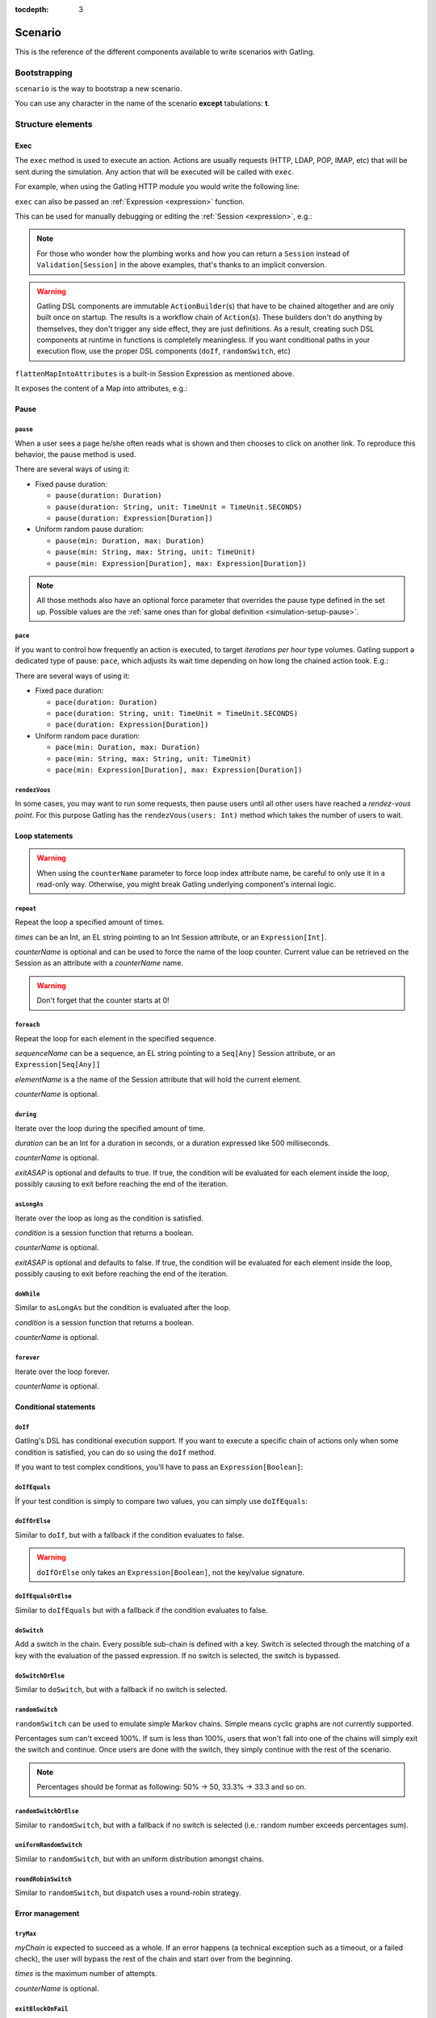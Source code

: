 :tocdepth: 3

.. _scenario:

########
Scenario
########

This is the reference of the different components available to write scenarios with Gatling.

Bootstrapping
=============

``scenario`` is the way to bootstrap a new scenario.

.. includecode:: code/ScenarioSample.scala#bootstrapping

You can use any character in the name of the scenario **except** tabulations: **\t**.

Structure elements
==================

.. _scenario-exec:

Exec
----

The ``exec`` method is used to execute an action.
Actions are usually requests (HTTP, LDAP, POP, IMAP, etc) that will be sent during the simulation.
Any action that will be executed will be called with ``exec``.

For example, when using the Gatling HTTP module you would write the following line:

.. includecode:: code/ScenarioSample.scala#exec-example

.. _scenario-exec-session-expression:

``exec`` can also be passed an :ref:`Expression <expression>` function.

This can be used for manually debugging or editing the :ref:`Session <expression>`, e.g.:

.. includecode:: code/ScenarioSample.scala#session-lambda

.. note::
  For those who wonder how the plumbing works and how you can return a ``Session`` instead of ``Validation[Session]`` in the above examples,
  that's thanks to an implicit conversion.

.. warning::
  Gatling DSL components are immutable ``ActionBuilder``\(s) that have to be chained altogether and are only built once on startup.
  The results is a workflow chain of ``Action``\(s).
  These builders don't do anything by themselves, they don't trigger any side effect, they are just definitions.
  As a result, creating such DSL components at runtime in functions is completely meaningless.
  If you want conditional paths in your execution flow, use the proper DSL components (``doIf``, ``randomSwitch``, etc)

.. includecode:: code/ScenarioSample.scala#session-improper

.. _scenario-exec-function-flatten:

``flattenMapIntoAttributes`` is a built-in Session Expression as mentioned above.

It exposes the content of a Map into attributes, e.g.:

.. includecode:: code/ScenarioSample.scala#flattenMapIntoAttributes

Pause
-----

.. _scenario-pause:

``pause``
^^^^^^^^^

When a user sees a page he/she often reads what is shown and then chooses to click on another link.
To reproduce this behavior, the pause method is used.

There are several ways of using it:

* Fixed pause duration:

  * ``pause(duration: Duration)``
  * ``pause(duration: String, unit: TimeUnit = TimeUnit.SECONDS)``
  * ``pause(duration: Expression[Duration])``

* Uniform random pause duration:

  * ``pause(min: Duration, max: Duration)``
  * ``pause(min: String, max: String, unit: TimeUnit)``
  * ``pause(min: Expression[Duration], max: Expression[Duration])``

.. note::
  All those methods also have an optional force parameter that overrides the pause type defined in the set up.
  Possible values are the :ref:`same ones than for global definition <simulation-setup-pause>`.

.. _scenario-pace:

``pace``
^^^^^^^^

If you want to control how frequently an action is executed, to target *iterations per hour* type volumes.
Gatling support a dedicated type of pause: ``pace``, which adjusts its wait time depending on how long the chained action took.
E.g.:

.. includecode:: code/ScenarioSample.scala#pace

There are several ways of using it:

* Fixed pace duration:

  * ``pace(duration: Duration)``
  * ``pace(duration: String, unit: TimeUnit = TimeUnit.SECONDS)``
  * ``pace(duration: Expression[Duration])``

* Uniform random pace duration:

  * ``pace(min: Duration, max: Duration)``
  * ``pace(min: String, max: String, unit: TimeUnit)``
  * ``pace(min: Expression[Duration], max: Expression[Duration])``

.. _scenario-rendez-vous:

``rendezVous``
^^^^^^^^^^^^^^

In some cases, you may want to run some requests, then pause users until all other users have reached a *rendez-vous point*.
For this purpose Gatling has the ``rendezVous(users: Int)`` method which takes the number of users to wait.

.. _scenario-loops:

Loop statements
---------------
.. warning::
  When using the ``counterName`` parameter to force loop index attribute name, be careful to only use it in a read-only way.
  Otherwise, you might break Gatling underlying component's internal logic.

.. _scenario-repeat:

``repeat``
^^^^^^^^^^

Repeat the loop a specified amount of times.

.. includecode:: code/ScenarioSample.scala#repeat-example

*times* can be an Int, an EL string pointing to an Int Session attribute, or an ``Expression[Int]``.

*counterName* is optional and can be used to force the name of the loop counter.
Current value can be retrieved on the Session as an attribute with a *counterName* name.

.. includecode:: code/ScenarioSample.scala#repeat-variants

.. warning:: Don't forget that the counter starts at 0!

.. _scenario-foreach:

``foreach``
^^^^^^^^^^^

Repeat the loop for each element in the specified sequence.

.. includecode:: code/ScenarioSample.scala#foreach

*sequenceName* can be a sequence, an EL string pointing to a ``Seq[Any]`` Session attribute, or an ``Expression[Seq[Any]]``

*elementName* is a the name of the Session attribute that will hold the current element.

*counterName* is optional.

.. _scenario-during:

``during``
^^^^^^^^^^

Iterate over the loop during the specified amount of time.

.. includecode:: code/ScenarioSample.scala#during

*duration* can be an Int for a duration in seconds, or a duration expressed like 500 milliseconds.

*counterName* is optional.

*exitASAP* is optional and defaults to true. If true, the condition will be evaluated for each element inside the loop, possibly causing to exit before reaching the end of the iteration.

.. _scenario-aslongas:

``asLongAs``
^^^^^^^^^^^^

Iterate over the loop as long as the condition is satisfied.

.. includecode:: code/ScenarioSample.scala#asLongAs

*condition* is a session function that returns a boolean.

*counterName* is optional.

*exitASAP* is optional and defaults to false. If true, the condition will be evaluated for each element inside the loop, possibly causing to exit before reaching the end of the iteration.

.. _scenario-doWhile:

``doWhile``
^^^^^^^^^^^

Similar to ``asLongAs`` but the condition is evaluated after the loop.

.. includecode:: code/ScenarioSample.scala#doWhile

*condition* is a session function that returns a boolean.

*counterName* is optional.

.. _scenario-forever:

``forever``
^^^^^^^^^^^

Iterate over the loop forever.

.. includecode:: code/ScenarioSample.scala#forever

*counterName* is optional.

.. _scenario-conditions:

Conditional statements
----------------------

.. _scenario-doif:

``doIf``
^^^^^^^^

Gatling's DSL has conditional execution support.
If you want to execute a specific chain of actions only when some condition is satisfied, you can do so using the ``doIf`` method.

.. includecode:: code/ScenarioSample.scala#doIf

If you want to test complex conditions, you'll have to pass an ``Expression[Boolean]``:

.. includecode:: code/ScenarioSample.scala#doIf-session

.. _scenario-doifequals:

``doIfEquals``
^^^^^^^^^^^^^^

Îf your test condition is simply to compare two values, you can simply use ``doIfEquals``:

.. includecode:: code/ScenarioSample.scala#doIfEquals

.. _scenario-doiforelse:

``doIfOrElse``
^^^^^^^^^^^^^^

Similar to ``doIf``, but with a fallback if the condition evaluates to false.

.. includecode:: code/ScenarioSample.scala#doIfOrElse

.. warning:: ``doIfOrElse`` only takes an ``Expression[Boolean]``, not the key/value signature.

.. _scenario-doifequalsorelse:

``doIfEqualsOrElse``
^^^^^^^^^^^^^^^^^^^^

Similar to ``doIfEquals`` but with a fallback if the condition evaluates to false.

.. includecode:: code/ScenarioSample.scala#doIfEqualsOrElse

.. _scenario-doswitch:

``doSwitch``
^^^^^^^^^^^^

Add a switch in the chain. Every possible sub-chain is defined with a key.
Switch is selected through the matching of a key with the evaluation of the passed expression.
If no switch is selected, the switch is bypassed.

.. includecode:: code/ScenarioSample.scala#doSwitch

.. _scenario-doswitchorelse:

``doSwitchOrElse``
^^^^^^^^^^^^^^^^^^

Similar to ``doSwitch``, but with a fallback if no switch is selected.

.. includecode:: code/ScenarioSample.scala#doSwitchOrElse

.. _scenario-randomswitch:

``randomSwitch``
^^^^^^^^^^^^^^^^

``randomSwitch`` can be used to emulate simple Markov chains.
Simple means cyclic graphs are not currently supported.

.. includecode:: code/ScenarioSample.scala#randomSwitch

Percentages sum can't exceed 100%.
If sum is less than 100%, users that won't fall into one of the chains will simply exit the switch and continue.
Once users are done with the switch, they simply continue with the rest of the scenario.

.. note:: Percentages should be format as following: 50% -> 50, 33.3% -> 33.3 and so on.

.. _scenario-randomswitchorelse:

``randomSwitchOrElse``
^^^^^^^^^^^^^^^^^^^^^^

Similar to ``randomSwitch``, but with a fallback if no switch is selected (i.e.: random number exceeds percentages sum).

.. includecode:: code/ScenarioSample.scala#randomSwitchOrElse

.. _scenario-uniformrandomswitch:

``uniformRandomSwitch``
^^^^^^^^^^^^^^^^^^^^^^^

Similar to ``randomSwitch``, but with an uniform distribution amongst chains.

.. includecode:: code/ScenarioSample.scala#uniformRandomSwitch

.. _scenario-roundrobinswitch:

``roundRobinSwitch``
^^^^^^^^^^^^^^^^^^^^

Similar to ``randomSwitch``, but dispatch uses a round-robin strategy.

.. includecode:: code/ScenarioSample.scala#roundRobinSwitch

.. _scenario-errors:

Error management
----------------

.. _scenario-trymax:

``tryMax``
^^^^^^^^^^

.. includecode:: code/ScenarioSample.scala#tryMax

*myChain* is expected to succeed as a whole.
If an error happens (a technical exception such as a timeout, or a failed check), the user will bypass the rest of the chain and start over from the beginning.

*times* is the maximum number of attempts.

*counterName* is optional.

.. _scenario-exitblockonfail:

``exitBlockOnFail``
^^^^^^^^^^^^^^^^^^^

.. includecode:: code/ScenarioSample.scala#exitBlockOnFail

Quite similar to tryMax, but without looping on failure.

.. _scenario-exithereiffailed:

``exitHereIfFailed``
^^^^^^^^^^^^^^^^^^^^

.. includecode:: code/ScenarioSample.scala#exitHereIfFailed

Make the user exit the scenario from this point if it previously had an error.

.. _scenario-groups:

Groups definition
-----------------

.. includecode:: code/ScenarioSample.scala#group

Create group of requests to model process or requests in a same page.
Groups can be nested.

.. warning:: Beware that group names mustn't contain commas.

.. _scenario-protocols:

Protocol definition
===================

You can configure protocols at scenario level with ``protocols`` method:

.. includecode:: code/ScenarioSample.scala#protocol

See the dedicated section for http protocol definition :ref:`here <http-protocol>`.

.. _scenario-pause-def:

Pause definition
================

You can configure pause definition at scenario level, see :ref:`here <simulation-setup-pause>` for more information.

.. _scenario-throttling:

Throttling
==========

You can also configure throttling at scenario level with ``throttle`` method.

This way, you can configure different throttling profiles for different scenarios running in the same simulation.

.. includecode:: code/ScenarioSample.scala#throttling

For further information see the dedicated section :ref:`here <simulation-setup-throttling>`.
